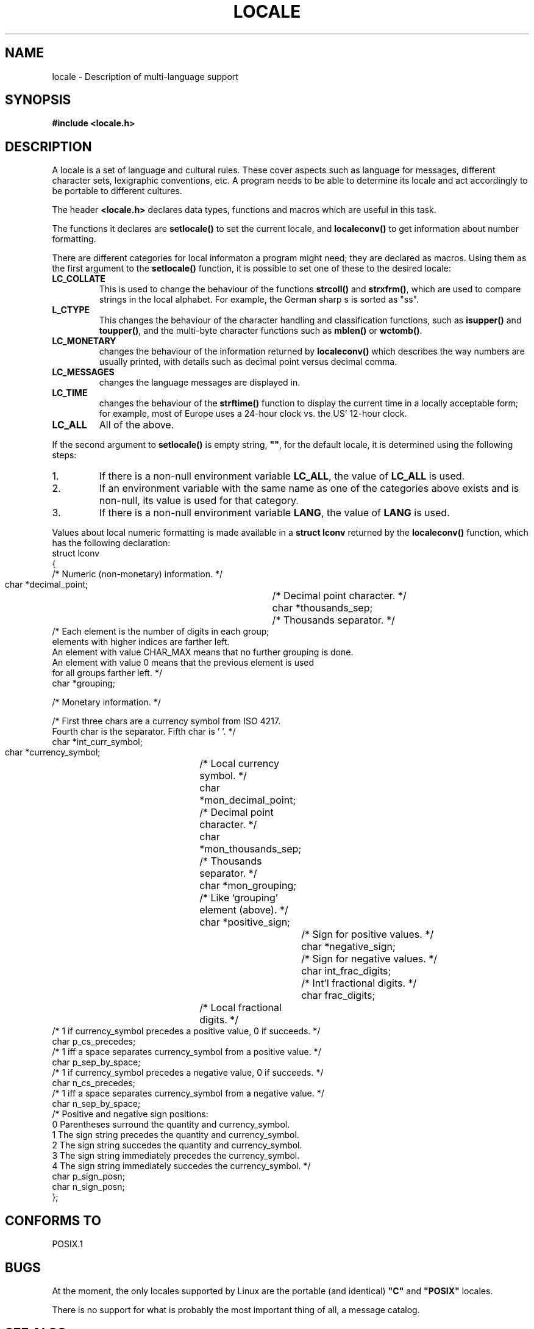 .\" (c) 1993 by Thomas Koenig (ig25@rz.uni-karlsruhe.de)
.\" This file can be distributed under the terms of the GNU General Public
.\" License.
.\" Modified Sat Jul 24 17:28:34 1993 by Rik Faith (faith@cs.unc.edu)
.TH LOCALE 7  "April 24, 1993" "Linux" "Linux Programmer's Manual"
.SH NAME
locale \- Description of multi\-language support
.SH SYNOPSIS
.nf
.B #include <locale.h>
.fi
.SH DESCRIPTION
A locale is a set of language and cultural rules.  These cover aspects
such as language for messages, different character sets, lexigraphic
conventions, etc.  A program needs to be able to determine its locale
and act accordingly to be portable to different cultures.
.PP
The header
.B <locale.h>
declares data types, functions and macros which are useful in this
task.
.PP
The functions it declares are
.B setlocale()
to set the current locale, and
.B localeconv()
to get information about number formatting.
.PP
There are different categories for local informaton a program might
need; they are declared as macros.  Using them as the first argument
to the
.B setlocale()
function, it is possible to set one of these to the desired locale:
.TP
.B LC_COLLATE
This is used to change the behaviour of the functions
.B strcoll()
and
.BR strxfrm() ,
which are used to compare strings in the local alphabet.  For example,
the German sharp s is sorted as "ss".
.TP
.B L_CTYPE
This changes the behaviour of the character handling and
classification functions, such as
.B isupper()
and
.BR toupper() ,
and the multi\-byte character functions such as
.B mblen()
or
.BR wctomb() .
.TP
.B LC_MONETARY
changes the behaviour of the information returned by
.B localeconv()
which describes the way numbers are usually printed, with details such
as decimal point versus decimal comma.
.TP
.B LC_MESSAGES
changes the language messages are displayed in.
.TP
.B LC_TIME
changes the behaviour of the
.B strftime()
function to display the current time in a locally acceptable form; for
example, most of Europe uses a 24\-hour clock vs. the US' 12\-hour
clock.
.TP
.B LC_ALL
All of the above.
.PP
If the second argument to
.B setlocale()
is empty string,
.BR """""" ,
for the default locale, it is determined using the following steps:
.IP 1.
If there is a non-null environment variable
.BR LC_ALL ,
the value of
.B LC_ALL
is used.
.IP 2.
If an environment variable with the same name as one of the categories
above exists and is non-null, its value is used for that category.
.IP 3.
If there is a non-null environment variable
.BR LANG ,
the value of
.B LANG
is used.
.PP
Values about local numeric formatting is made available in a
.B struct lconv
returned by the
.B localeconv()
function, which has the following declaration:
.nf
struct lconv
{
  /* Numeric (non-monetary) information.  */

  char *decimal_point;		/* Decimal point character.  */
  char *thousands_sep;		/* Thousands separator.  */
  /* Each element is the number of digits in each group;
     elements with higher indices are farther left.
     An element with value CHAR_MAX means that no further grouping is done.
     An element with value 0 means that the previous element is used
     for all groups farther left.  */
  char *grouping;

  /* Monetary information.  */

  /* First three chars are a currency symbol from ISO 4217.
     Fourth char is the separator.  Fifth char is '\0'.  */
  char *int_curr_symbol;
  char *currency_symbol;	/* Local currency symbol.  */
  char *mon_decimal_point;	/* Decimal point character.  */
  char *mon_thousands_sep;	/* Thousands separator.  */
  char *mon_grouping;		/* Like `grouping' element (above).  */
  char *positive_sign;		/* Sign for positive values.  */
  char *negative_sign;		/* Sign for negative values.  */
  char int_frac_digits;		/* Int'l fractional digits.  */
  char frac_digits;		/* Local fractional digits.  */
  /* 1 if currency_symbol precedes a positive value, 0 if succeeds.  */
  char p_cs_precedes;
  /* 1 iff a space separates currency_symbol from a positive value.  */
  char p_sep_by_space;
  /* 1 if currency_symbol precedes a negative value, 0 if succeeds.  */
  char n_cs_precedes;
  /* 1 iff a space separates currency_symbol from a negative value.  */
  char n_sep_by_space;
  /* Positive and negative sign positions:
     0 Parentheses surround the quantity and currency_symbol.
     1 The sign string precedes the quantity and currency_symbol.
     2 The sign string succedes the quantity and currency_symbol.
     3 The sign string immediately precedes the currency_symbol.
     4 The sign string immediately succedes the currency_symbol.  */
  char p_sign_posn;
  char n_sign_posn;
};
.fi
.SH "CONFORMS TO"
POSIX.1
.SH BUGS
At the moment, the only locales supported by Linux are the portable
(and identical)
.B """C"""
and
.B """POSIX"""
locales.
.PP
There is no support for what is probably the most important thing of
all, a message catalog.
.SH SEE ALSO
.BR setlocale "(3), " localeconf "(3), " locale "(1), " localedef (1)
